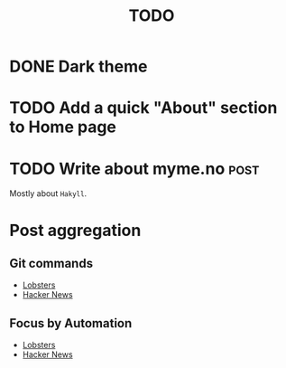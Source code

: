 #+TITLE: TODO

* DONE Dark theme
CLOSED: [2021-10-29 Fri 19:56]
* TODO Add a quick "About" section to Home page
* TODO Write about myme.no :post:

Mostly about ~Hakyll~.

* Post aggregation

** Git commands

- [[https://lobste.rs/s/58raub/git_commands_you_probably_do_not_need][Lobsters]]
- [[https://news.ycombinator.com/item?id=34487201][Hacker News]]

** Focus by Automation

- [[https://lobste.rs/s/ddevgb/focus_by_automation][Lobsters]]
- [[https://news.ycombinator.com/item?id=39766236][Hacker News]]
